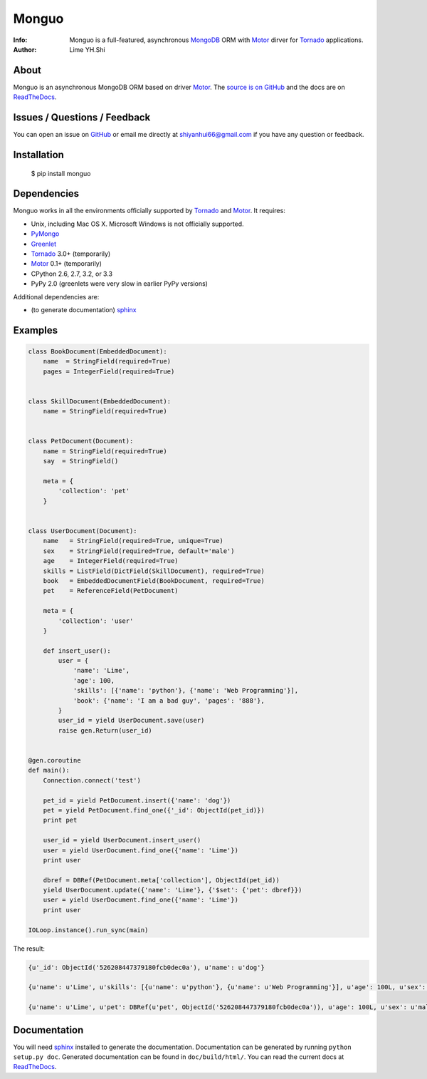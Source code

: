 ======
Monguo
======

.. image:: https://github.com/shiyanhui/monguo/blob/master/doc/source/_static/monguo.jpg?raw=true
	:width: 200px
	
:Info: Monguo is a full-featured, asynchronous MongoDB_ ORM with Motor_ dirver for Tornado_ applications.
:Author: Lime YH.Shi

.. _MongoDB: http://mongodb.org/
.. _Motor: https://github.com/mongodb/motor/
.. _Tornado: http://tornadoweb.org/


About
=====

Monguo is an asynchronous MongoDB ORM based on driver Motor_. The `source is on GitHub <https://github.com/shiyanhui/monguo>`_ and the docs are on `ReadTheDocs <http://motor.readthedocs.org/>`_.

Issues / Questions / Feedback
=============================

You can open an issue on `GitHub <https://github.com/shiyanhui/monguo>`_ or email me directly at shiyanhui66@gmail.com if you have any question or feedback.

Installation
============

  $ pip install monguo

Dependencies
============

Monguo works in all the environments officially supported by Tornado_ and Motor_. It requires:

* Unix, including Mac OS X. Microsoft Windows is not officially supported.
* PyMongo_
* Greenlet_
* Tornado_ 3.0+ (temporarily)
* Motor_ 0.1+ (temporarily)
* CPython 2.6, 2.7, 3.2, or 3.3
* PyPy 2.0 (greenlets were very slow in earlier PyPy versions)

Additional dependencies are:

- (to generate documentation) sphinx_

Examples
========

.. code-block:: python

    class BookDocument(EmbeddedDocument):
        name  = StringField(required=True)
        pages = IntegerField(required=True)


    class SkillDocument(EmbeddedDocument):
        name = StringField(required=True)


    class PetDocument(Document):
        name = StringField(required=True)
        say  = StringField()

        meta = {
            'collection': 'pet'
        }


    class UserDocument(Document):
        name   = StringField(required=True, unique=True)
        sex    = StringField(required=True, default='male')
        age    = IntegerField(required=True)
        skills = ListField(DictField(SkillDocument), required=True)
        book   = EmbeddedDocumentField(BookDocument, required=True)
        pet    = ReferenceField(PetDocument)

        meta = {
            'collection': 'user'
        }

        def insert_user():
            user = {
                'name': 'Lime',
                'age': 100,
                'skills': [{'name': 'python'}, {'name': 'Web Programming'}],
                'book': {'name': 'I am a bad guy', 'pages': '888'},
            }
            user_id = yield UserDocument.save(user)
            raise gen.Return(user_id)


    @gen.coroutine
    def main():
        Connection.connect('test')

        pet_id = yield PetDocument.insert({'name': 'dog'})
        pet = yield PetDocument.find_one({'_id': ObjectId(pet_id)})
        print pet

        user_id = yield UserDocument.insert_user()
        user = yield UserDocument.find_one({'name': 'Lime'})
        print user

        dbref = DBRef(PetDocument.meta['collection'], ObjectId(pet_id))
        yield UserDocument.update({'name': 'Lime'}, {'$set': {'pet': dbref}})
        user = yield UserDocument.find_one({'name': 'Lime'})
        print user

    IOLoop.instance().run_sync(main)

The result:

.. code-block:: python

    {u'_id': ObjectId('526208447379180fcb0dec0a'), u'name': u'dog'}
    
    {u'name': u'Lime', u'skills': [{u'name': u'python'}, {u'name': u'Web Programming'}], u'age': 100L, u'sex': u'male', u'book': {u'name': u'I am a bad guy', u'pages': 888L}, u'_id': ObjectId('526208447379180fcb0dec0b')}
    
    {u'name': u'Lime', u'pet': DBRef(u'pet', ObjectId('526208447379180fcb0dec0a')), u'age': 100L, u'sex': u'male', u'skills': [{u'name': u'python'}, {u'name': u'Web Programming'}], u'book': {u'name': u'I am a bad guy', u'pages': 888L}, u'_id': ObjectId('526208447379180fcb0dec0b')}


Documentation
=============

You will need sphinx_ installed to generate the documentation. Documentation
can be generated by running ``python setup.py doc``. Generated documentation
can be found in ``doc/build/html/``. You can read the current docs
at ReadTheDocs_.


.. _PyMongo: http://pypi.python.org/pypi/pymongo/
.. _MongoDB: http://mongodb.org/
.. _Tornado: http://tornadoweb.org/
.. _Motor: https://github.com/mongodb/motor/
.. _Greenlet: http://pypi.python.org/pypi/greenlet/
.. _ReadTheDocs: http://motor.readthedocs.org/
.. _sphinx: http://sphinx.pocoo.org/
.. _nose: http://somethingaboutorange.com/mrl/projects/nose/
.. _nose bug: https://github.com/nose-devs/nose/issues/556

